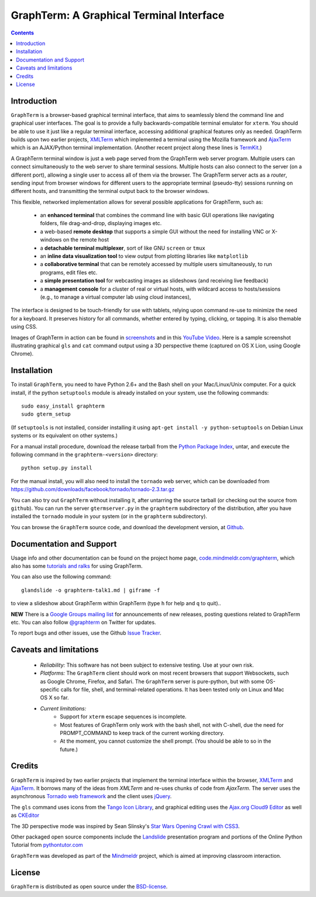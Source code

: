 GraphTerm: A Graphical Terminal Interface
*********************************************************************************
.. contents::

Introduction
=============================

``GraphTerm`` is a browser-based graphical terminal interface, that
aims to seamlessly blend the command line and graphical user
interfaces. The goal is to provide a fully backwards-compatible terminal
emulator for ``xterm``.  You should be able to use it just like a regular terminal
interface, accessing additional graphical features only as needed. GraphTerm builds
upon two earlier projects, 
`XMLTerm <http://www.xml.com/pub/a/2000/06/07/xmlterm/index.html>`_
which implemented a terminal using the Mozilla framework and
`AjaxTerm <https://github.com/antonylesuisse/qweb/tree/master/ajaxterm>`_
which is an AJAX/Python terminal implementation. (Another recent
project along these lines is  `TermKit <http://acko.net/blog/on-termkit/>`_.)

A GraphTerm terminal window is just a web page served from the
GraphTerm web server program. Multiple users can connect
simultaneously to the web server to share terminal sessions.
Multiple hosts can also connect to the server (on a different port),
allowing a single user to access all of them via the browser.
The GraphTerm server acts as a *router*, sending input from browser
windows for different users to the appropriate terminal (pseudo-tty)
sessions running on different hosts, and transmitting the
terminal output back to the browser windows.

This flexible, networked implementation allows for several possible
applications for GraphTerm, such as:

 - an **enhanced terminal** that combines the command line with basic
   GUI operations like navigating folders, file drag-and-drop,
   displaying images etc.

 - a web-based **remote desktop** that supports a simple GUI
   without the need for installing VNC or X-windows on the remote host

 - a **detachable terminal multiplexer**, sort of like GNU ``screen`` or
   ``tmux``

 - an **inline data visualization tool** to view output from plotting
   libraries like ``matplotlib``

 - a **collaborative terminal** that can be remotely accessed
   by multiple users simultaneously, to run programs, edit files etc.

 - a **simple presentation tool** for webcasting images as slideshows
   (and receiving live feedback)

 - a **management console** for a cluster of real or virtual hosts,
   with wildcard access to hosts/sessions (e.g., to manage a virtual
   computer lab using cloud instances),

The interface is designed to be touch-friendly for use with
tablets, relying upon command re-use to minimize the need for
a keyboard. It preserves history for all commands,
whether entered by typing, clicking, or tapping.
It is also themable using CSS.

Images of GraphTerm in action can be found in `screenshots <https://github.com/mitotic/graphterm/blob/master/SCREENSHOTS.rst>`_ 
and in this `YouTube Video <http://youtu.be/TvO1SnEpwfE>`_.
Here is a sample screenshot illustrating graphical ``gls`` and ``cat`` command
output using a 3D  perspective theme (captured on OS X Lion, using Google Chrome).

.. figure:: https://github.com/mitotic/graphterm/raw/master/doc-images/gt-screen-stars3d.png
   :align: center
   :width: 90%
   :figwidth: 70%


Installation
==============================

To install ``GraphTerm``, you need to have Python 2.6+ and the Bash
shell on your Mac/Linux/Unix computer. For a quick install, if the python
``setuptools`` module is already installed on your system,
use the following commands::

   sudo easy_install graphterm
   sudo gterm_setup

(If ``setuptools`` is not installed, consider installing it using
``apt-get install -y python-setuptools`` on Debian Linux systems
or its equivalent on other systems.)

For a manual install procedure, download the release tarball from the
`Python Package Index <http://pypi.python.org/pypi/graphterm>`_, untar,
and execute the following command in the ``graphterm-<version>`` directory::

   python setup.py install

For the manual install, you will also need to install the ``tornado``
web server, which can be downloaded from
`https://github.com/downloads/facebook/tornado/tornado-2.3.tar.gz <https://github.com/downloads/facebook/tornado/tornado-2.3.tar.gz>`_

You can also try out ``GraphTerm`` without installing it, after
untarring the source tarball (or checking out the source from ``github``). You can
run the server ``gtermserver.py`` in the ``graphterm``
subdirectory of the distribution, after you have installed the ``tornado`` module
in your system (or in the ``graphterm`` subdirectory).

You can browse the ``GraphTerm`` source code, and download the development
version, at `Github <https://github.com/mitotic/graphterm>`_.


Documentation and Support
=========================================================

Usage info and other documentation can be found on the project home page,
`code.mindmeldr.com/graphterm <http://code.mindmeldr.com/graphterm>`_,
which also has some
`tutorials and ralks <http://code.mindmeldr.com/graphterm/tutorials.html>`_
for using GraphTerm.

You can also use the following command::

  glandslide -o graphterm-talk1.md | giframe -f

to view a slideshow about GraphTerm within GraphTerm (type ``h`` for
help and ``q`` to quit)..

**NEW**
There is a `Google Groups mailing list <https://groups.google.com/group/graphterm>`_
for announcements of new releases, posting questions related to
GraphTerm etc. You can also follow `@graphterm <https://twitter.com/intent/user?screen_name=graphterm>`_ on Twitter for updates.

To report bugs and other issues, use the Github `Issue Tracker <https://github.com/mitotic/graphterm/issues>`_.



Caveats and limitations
===============================

 - *Reliability:*  This software has not been subject to extensive testing. Use at your own risk.

 - *Platforms:*  The ``GraphTerm`` client should work on most recent browsers that support Websockets, such as Google Chrome, Firefox, and Safari. The ``GraphTerm`` server is pure-python, but with some OS-specific calls for file,  shell, and   terminal-related operations. It has been tested only on Linux and  Mac OS X so far.

 - *Current limitations:*
          * Support for ``xterm`` escape sequences is incomplete.
          * Most features of GraphTerm only work with the bash shell, not with C-shell, due the need for PROMPT_COMMAND to keep track of the current working directory.
          * At the moment, you cannot customize the shell prompt. (You
            should be able to so in the future.)

Credits
===============================

``GraphTerm`` is inspired by two earlier projects that implement the
terminal interface within the browser,
`XMLTerm <http://www.xml.com/pub/a/2000/06/07/xmlterm/index.html>`_ and
`AjaxTerm <https://github.com/antonylesuisse/qweb/tree/master/ajaxterm>`_. 
It borrows many of the ideas from *XMLTerm* and re-uses chunks of code from
*AjaxTerm*. The server uses the asynchronous `Tornado web framework
<http://tornadoweb.org>`_ and the client uses `jQuery <http://jquery.com>`_.

The ``gls`` command uses icons from the `Tango Icon Library
<http://tango.freedesktop.org>`_, and graphical editing uses the
`Ajax.org Cloud9 Editor <http://ace.ajax.org>`_ as well as
`CKEditor <http://ckeditor.com>`_

The 3D perspective mode was inspired by Sean Slinsky's `Star Wars
Opening Crawl with CSS3 <http://www.seanslinsky.com/star-wars-crawl-with-css3>`_.

Other packaged open source components include the
`Landslide <https://github.com/adamzap/landslide>`_
presentation program and portions of the Online Python Tutorial from
`pythontutor.com <http://pythontutor.com>`_

``GraphTerm`` was developed as part of the `Mindmeldr <http://mindmeldr.com>`_ project, which is aimed at improving classroom interaction.


License
=====================

``GraphTerm`` is distributed as open source under the `BSD-license <http://www.opensource.org/licenses/bsd-license.php>`_.

